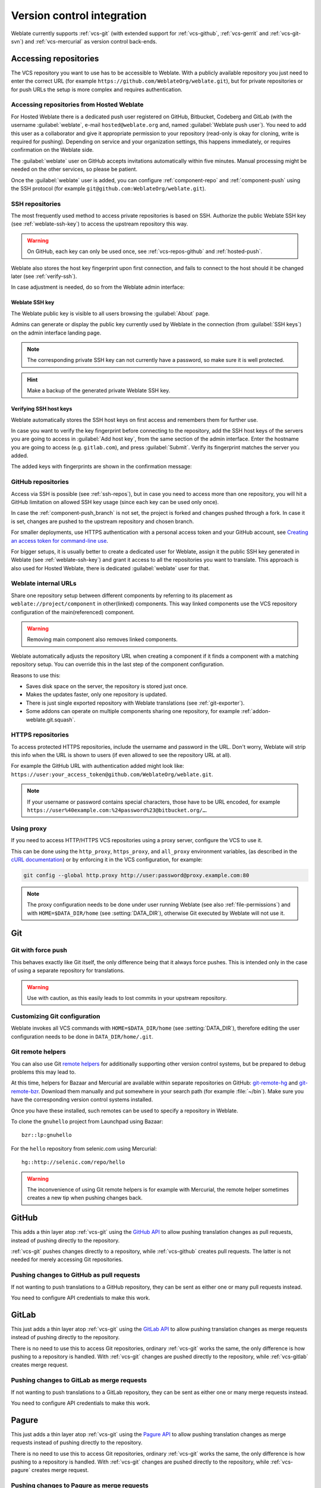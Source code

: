 .. _vcs:

Version control integration
===========================

Weblate currently supports :ref:`vcs-git` (with extended support for
:ref:`vcs-github`, :ref:`vcs-gerrit` and :ref:`vcs-git-svn`) and
:ref:`vcs-mercurial` as version control back-ends.

.. _vcs-repos:

Accessing repositories
----------------------

The VCS repository you want to use has to be accessible to Weblate. With a
publicly available repository you just need to enter the correct URL (for
example ``https://github.com/WeblateOrg/weblate.git``), but for private
repositories or for push URLs the setup is more complex and requires
authentication.

.. _hosted-push:

Accessing repositories from Hosted Weblate
++++++++++++++++++++++++++++++++++++++++++

For Hosted Weblate there is a dedicated push user registered on GitHub,
Bitbucket, Codeberg and GitLab (with the username :guilabel:`weblate`, e-mail
``hosted@weblate.org`` and, named :guilabel:`Weblate push user`). You need to
add this user as a collaborator and give it appropriate permission to your
repository (read-only is okay for cloning, write is required for pushing).
Depending on service and your organization settings, this happens immediately,
or requires confirmation on the Weblate side.

The :guilabel:`weblate` user on GitHub accepts invitations automatically within five minutes.
Manual processing might be needed on the other services, so please be patient.

Once the :guilabel:`weblate` user is added, you can configure
:ref:`component-repo` and :ref:`component-push` using the SSH protocol (for example
``git@github.com:WeblateOrg/weblate.git``).

.. _ssh-repos:

SSH repositories
++++++++++++++++

The most frequently used method to access private repositories is based on SSH.
Authorize the public Weblate SSH key (see :ref:`weblate-ssh-key`) to access the upstream
repository this way.

.. warning::

    On GitHub, each key can only be used once, see :ref:`vcs-repos-github` and
    :ref:`hosted-push`.

Weblate also stores the host key fingerprint upon first connection, and fails to
connect to the host should it be changed later (see :ref:`verify-ssh`).

In case adjustment is needed, do so from the Weblate admin interface:

.. image:: images/ssh-keys.png


.. _weblate-ssh-key:

Weblate SSH key
~~~~~~~~~~~~~~~

The Weblate public key is visible to all users browsing the :guilabel:`About` page.

Admins can generate or display the public key currently used by Weblate in the connection
(from :guilabel:`SSH keys`) on the admin interface landing page.

.. note::

    The corresponding private SSH key can not currently have a password, so make sure it is
    well protected.

.. hint::

   Make a backup of the generated private Weblate SSH key.

.. _verify-ssh:

Verifying SSH host keys
~~~~~~~~~~~~~~~~~~~~~~~

Weblate automatically stores the SSH host keys on first access and remembers
them for further use.

In case you want to verify the key fingerprint before connecting to the
repository, add the SSH host keys of the servers you are going to access in
:guilabel:`Add host key`, from the same section of the admin interface. Enter
the hostname you are going to access (e.g. ``gitlab.com``), and press
:guilabel:`Submit`. Verify its fingerprint matches the server you added.

The added keys with fingerprints are shown in the confirmation message:

.. image:: images/ssh-keys-added.png

.. _vcs-repos-github:

GitHub repositories
+++++++++++++++++++

Access via SSH is possible (see :ref:`ssh-repos`), but in case you need to
access more than one repository, you will hit a GitHub limitation on allowed
SSH key usage (since each key can be used only once).

In case the :ref:`component-push_branch` is not set, the project is forked and
changes pushed through a fork. In case it is set, changes are pushed to the
upstream repository and chosen branch.

For smaller deployments, use HTTPS authentication with a personal access
token and your GitHub account, see `Creating an access token for command-line use`_.

.. _Creating an access token for command-line use: https://docs.github.com/en/github/authenticating-to-github/keeping-your-account-and-data-secure/creating-a-personal-access-token

For bigger setups, it is usually better to create a dedicated user for Weblate,
assign it the public SSH key generated in Weblate (see :ref:`weblate-ssh-key`)
and grant it access to all the repositories you want to translate. This
approach is also used for Hosted Weblate, there is dedicated
:guilabel:`weblate` user for that.

.. seealso::

    :ref:`hosted-push`

.. _internal-urls:

Weblate internal URLs
+++++++++++++++++++++

Share one repository setup between different components by referring to
its placement as ``weblate://project/component`` in other(linked) components. This way linked components
use the VCS repository configuration of the main(referenced) component.

.. warning::

   Removing main component also removes linked components.

Weblate automatically adjusts the repository URL when creating a component if it
finds a component with a matching repository setup. You can override this in
the last step of the component configuration.

Reasons to use this:

* Saves disk space on the server, the repository is stored just once.
* Makes the updates faster, only one repository is updated.
* There is just single exported repository with Weblate translations (see :ref:`git-exporter`).
* Some addons can operate on multiple components sharing one repository, for example :ref:`addon-weblate.git.squash`.


HTTPS repositories
++++++++++++++++++

To access protected HTTPS repositories, include the username and password
in the URL. Don't worry, Weblate will strip this info when the URL is shown
to users (if even allowed to see the repository URL at all).

For example the GitHub URL with authentication added might look like:
``https://user:your_access_token@github.com/WeblateOrg/weblate.git``.

.. note::

    If your username or password contains special characters, those have to be
    URL encoded, for example
    ``https://user%40example.com:%24password%23@bitbucket.org/…``.

Using proxy
+++++++++++

If you need to access HTTP/HTTPS VCS repositories using a proxy server,
configure the VCS to use it.

This can be done using the ``http_proxy``, ``https_proxy``, and ``all_proxy``
environment variables, (as described in the `cURL documentation <https://curl.se/docs/>`_)
or by enforcing it in the VCS configuration, for example:

.. code-block:: sh

    git config --global http.proxy http://user:password@proxy.example.com:80

.. note::

    The proxy configuration needs to be done under user running Weblate (see
    also :ref:`file-permissions`) and with ``HOME=$DATA_DIR/home`` (see
    :setting:`DATA_DIR`), otherwise Git executed by Weblate will not use it.

.. seealso::

    `The cURL manpage <https://curl.se/docs/manpage.html>`_,
    `Git config documentation <https://git-scm.com/docs/git-config>`_


.. _vcs-git:

Git
---

.. seealso::

    See :ref:`vcs-repos` for info on how to access different kinds of repositories.

Git with force push
+++++++++++++++++++

This behaves exactly like Git itself, the only difference being that it always
force pushes. This is intended only in the case of using a separate repository
for translations.

.. warning::

    Use with caution, as this easily leads to lost commits in your
    upstream repository.

Customizing Git configuration
+++++++++++++++++++++++++++++

Weblate invokes all VCS commands with ``HOME=$DATA_DIR/home`` (see
:setting:`DATA_DIR`), therefore editing the user configuration needs to be done
in ``DATA_DIR/home/.git``.

.. _vcs-git-helpers:

Git remote helpers
++++++++++++++++++

You can also use Git `remote helpers`_ for additionally supporting other version
control systems, but be prepared to debug problems this may lead to.

At this time, helpers for Bazaar and Mercurial are available within separate
repositories on GitHub: `git-remote-hg`_ and `git-remote-bzr`_.
Download them manually and put somewhere in your search path
(for example :file:`~/bin`). Make sure you have the corresponding version control
systems installed.

Once you have these installed, such remotes can be used to specify a repository
in Weblate.

To clone the ``gnuhello`` project from Launchpad using Bazaar::

    bzr::lp:gnuhello

For the ``hello`` repository from selenic.com using Mercurial::

    hg::http://selenic.com/repo/hello

.. _remote helpers: https://git-scm.com/docs/gitremote-helpers
.. _git-remote-hg: https://github.com/felipec/git-remote-hg
.. _git-remote-bzr: https://github.com/felipec/git-remote-bzr

.. warning::

    The inconvenience of using Git remote helpers is for example with Mercurial,
    the remote helper sometimes creates a new tip when pushing changes back.

.. _vcs-github:

GitHub
------

.. versionadded:: 2.3

This adds a thin layer atop :ref:`vcs-git` using the `GitHub API`_ to allow pushing
translation changes as pull requests, instead of pushing directly to the repository.

:ref:`vcs-git` pushes changes directly to a repository, while
:ref:`vcs-github` creates pull requests.
The latter is not needed for merely accessing Git repositories.

.. seealso::

   :ref:`push-changes`


.. _github-push:

Pushing changes to GitHub as pull requests
++++++++++++++++++++++++++++++++++++++++++

If not wanting to push translations to a GitHub repository, they can be sent as
either one or many pull requests instead.

You need to configure API credentials to make this work.

.. seealso::

   :setting:`GITHUB_USERNAME`,
   :setting:`GITHUB_TOKEN`,
   :setting:`GITHUB_CREDENTIALS`

.. _GitHub API: https://docs.github.com/en/rest

.. _vcs-gitlab:

GitLab
------

.. versionadded:: 3.9

This just adds a thin layer atop :ref:`vcs-git` using the `GitLab API`_ to allow
pushing translation changes as merge requests instead of
pushing directly to the repository.

There is no need to use this to access Git repositories, ordinary :ref:`vcs-git`
works the same, the only difference is how pushing to a repository is
handled. With :ref:`vcs-git` changes are pushed directly to the repository,
while :ref:`vcs-gitlab` creates merge request.

.. seealso::

   :ref:`push-changes`

.. _gitlab-push:

Pushing changes to GitLab as merge requests
+++++++++++++++++++++++++++++++++++++++++++

If not wanting to push translations to a GitLab repository, they can be sent as either
one or many merge requests instead.

You need to configure API credentials to make this work.

.. seealso::

   :setting:`GITLAB_USERNAME`,
   :setting:`GITLAB_TOKEN`,
   :setting:`GITLAB_CREDENTIALS`

.. _GitLab API: https://docs.gitlab.com/ee/api/

.. _vcs-pagure:

Pagure
------

.. versionadded:: 4.3.2

This just adds a thin layer atop :ref:`vcs-git` using the `Pagure API`_ to allow
pushing translation changes as merge requests instead of
pushing directly to the repository.

There is no need to use this to access Git repositories, ordinary :ref:`vcs-git`
works the same, the only difference is how pushing to a repository is
handled. With :ref:`vcs-git` changes are pushed directly to the repository,
while :ref:`vcs-pagure` creates merge request.

.. seealso::

   :ref:`push-changes`

.. _pagure-push:

Pushing changes to Pagure as merge requests
+++++++++++++++++++++++++++++++++++++++++++

If not wanting to push translations to a Pagure repository, they can be sent as either
one or many merge requests instead.

You need to configure API credentials to make this work.

.. seealso::

   :setting:`PAGURE_USERNAME`,
   :setting:`PAGURE_TOKEN`,
   :setting:`PAGURE_CREDENTIALS`

.. _Pagure API: https://pagure.io/api/0/

.. _vcs-gerrit:

Gerrit
------

.. versionadded:: 2.2

Adds a thin layer atop :ref:`vcs-git` using the `git-review`_ tool to allow
pushing translation changes as Gerrit review requests, instead of
pushing them directly to the repository.

The Gerrit documentation has the details on the configuration necessary to set up
such repositories.

.. _git-review: https://pypi.org/project/git-review/

.. _vcs-mercurial:

Mercurial
---------

.. versionadded:: 2.1

Mercurial is another VCS you can use directly in Weblate.

.. note::

    It should work with any Mercurial version, but there are sometimes
    incompatible changes to the command-line interface which breaks Weblate
    integration.

.. seealso::

    See :ref:`vcs-repos` for info on how to access different kinds of
    repositories.

.. _vcs-git-svn:

Subversion
----------

.. versionadded:: 2.8

Weblate uses `git-svn`_ to interact with `subversion`_ repositories. It is
a Perl script that lets subversion be used by a Git client, enabling
users to maintain a full clone of the internal repository and commit locally.

.. note::

    Weblate tries to detect Subversion repository layout automatically - it
    supports both direct URLs for branch or repositories with standard layout
    (branches/, tags/ and trunk/). More info about this is to be found in the
    `git-svn documentation <https://git-scm.com/docs/git-svn#Documentation/git-svn.txt---stdlayout>`_.
    If your repository does not have a standard layout and you encounter errors,
    try including the branch name in the repository URL and leaving branch empty.

.. versionchanged:: 2.19

    Before this, only repositories using the standard layout were supported.

.. _git-svn: https://git-scm.com/docs/git-svn

.. _subversion: https://subversion.apache.org/

Subversion credentials
++++++++++++++++++++++

Weblate expects you to have accepted the certificate up-front (and your
credentials if needed). It will look to insert them into the :setting:`DATA_DIR`
directory. Accept the certificate by using `svn` once with the `$HOME`
environment variable set to the :setting:`DATA_DIR`:

.. code-block:: sh

    # Use DATA_DIR as configured in Weblate settings.py, it is /app/data in the Docker
    HOME=${DATA_DIR}/home svn co https://svn.example.com/example

.. seealso::

    :setting:`DATA_DIR`


.. _vcs-local:

Local files
-----------

.. versionadded:: 3.8

Weblate can also operate without a remote VCS. The initial translations are
imported by uploading them. Later you can replace individual files by file upload,
or add translation strings directly from Weblate (currently available only for
monolingual translations).

In the background Weblate creates a Git repository for you and all changes are
tracked in. In case you later decide to use a VCS to store the translations,
you already have a repository within Weblate can base your integration on.
